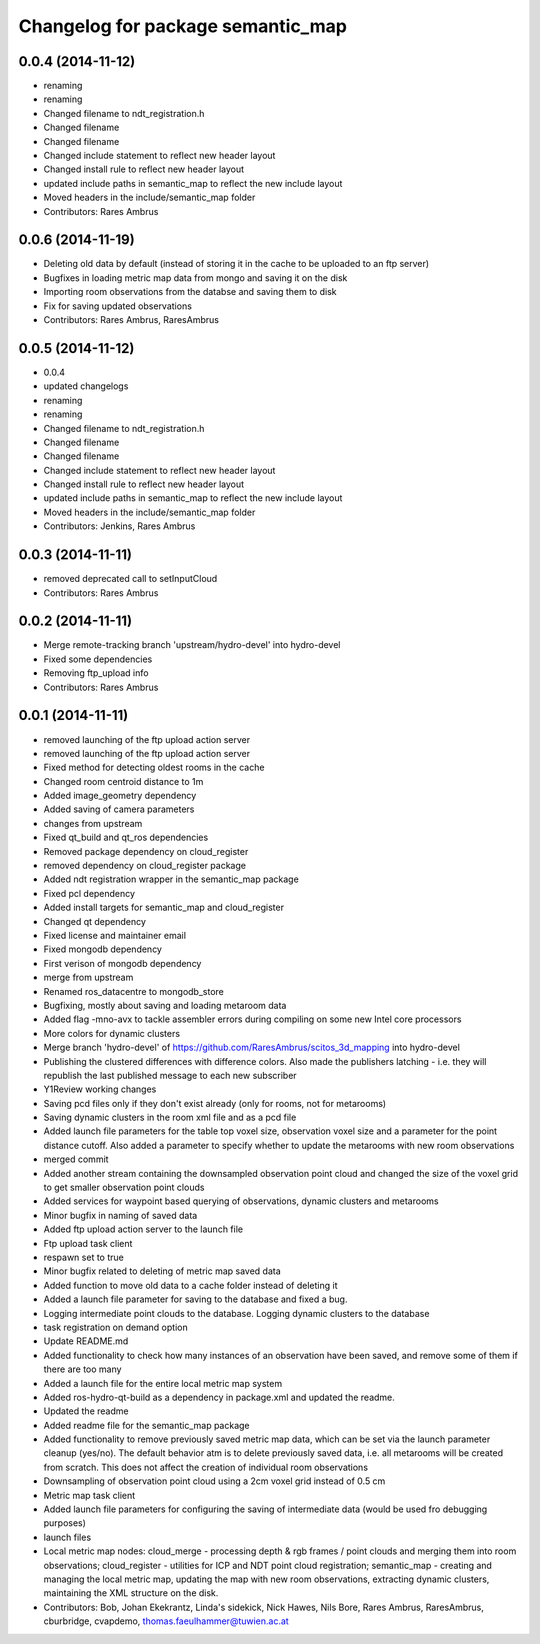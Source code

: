 ^^^^^^^^^^^^^^^^^^^^^^^^^^^^^^^^^^
Changelog for package semantic_map
^^^^^^^^^^^^^^^^^^^^^^^^^^^^^^^^^^

0.0.4 (2014-11-12)
------------------
* renaming
* renaming
* Changed filename to ndt_registration.h
* Changed filename
* Changed filename
* Changed include statement to reflect new header layout
* Changed install rule to reflect new header layout
* updated include paths in semantic_map to reflect the new include layout
* Moved headers in the include/semantic_map folder
* Contributors: Rares Ambrus

0.0.6 (2014-11-19)
------------------
* Deleting old data by default (instead of storing it in the cache to be uploaded to an ftp server)
* Bugfixes in loading metric map data from mongo and saving it on the disk
* Importing room observations from the databse and saving them to disk
* Fix for saving updated observations
* Contributors: Rares Ambrus, RaresAmbrus

0.0.5 (2014-11-12)
------------------
* 0.0.4
* updated changelogs
* renaming
* renaming
* Changed filename to ndt_registration.h
* Changed filename
* Changed filename
* Changed include statement to reflect new header layout
* Changed install rule to reflect new header layout
* updated include paths in semantic_map to reflect the new include layout
* Moved headers in the include/semantic_map folder
* Contributors: Jenkins, Rares Ambrus

0.0.3 (2014-11-11)
------------------
* removed deprecated call to setInputCloud
* Contributors: Rares Ambrus

0.0.2 (2014-11-11)
------------------
* Merge remote-tracking branch 'upstream/hydro-devel' into hydro-devel
* Fixed some dependencies
* Removing ftp_upload info
* Contributors: Rares Ambrus

0.0.1 (2014-11-11)
------------------
* removed launching of the ftp upload action server
* removed launching of the ftp upload action server
* Fixed method for detecting oldest rooms in the cache
* Changed room centroid distance to 1m
* Added image_geometry dependency
* Added saving of camera parameters
* changes from upstream
* Fixed qt_build and qt_ros dependencies
* Removed package dependency on cloud_register
* removed dependency on cloud_register package
* Added ndt registration wrapper in the semantic_map package
* Fixed pcl dependency
* Added install targets for semantic_map and cloud_register
* Changed qt dependency
* Fixed license and maintainer email
* Fixed mongodb dependency
* First verison of mongodb dependency
* merge from upstream
* Renamed ros_datacentre to mongodb_store
* Bugfixing, mostly about saving and loading metaroom data
* Added flag -mno-avx to tackle assembler errors during compiling on some new Intel core processors
* More colors for dynamic clusters
* Merge branch 'hydro-devel' of https://github.com/RaresAmbrus/scitos_3d_mapping into hydro-devel
* Publishing the clustered differences with difference colors. Also made the publishers latching - i.e. they will republish the last published message to each new subscriber
* Y1Review working changes
* Saving pcd files only if they don't exist already (only for rooms, not for metarooms)
* Saving dynamic clusters in the room xml file and as a pcd file
* Added launch file parameters for the table top voxel size, observation voxel size and a parameter for the point distance cutoff. Also added a parameter to specify whether to update the metarooms with new room observations
* merged commit
* Added another stream containing the downsampled observation point cloud and changed the size of the voxel grid to get smaller observation point clouds
* Added services for waypoint based querying of observations, dynamic clusters and metarooms
* Minor bugfix in naming of saved data
* Added ftp upload action server to the launch file
* Ftp upload task client
* respawn set to true
* Minor bugfix related to deleting of metric map saved data
* Added function to move old data to a cache folder instead of deleting it
* Added a launch file parameter for saving to the database and fixed a bug.
* Logging intermediate point clouds to the database. Logging dynamic clusters to the database
* task registration on demand option
* Update README.md
* Added functionality to check how many instances of an observation have been saved, and remove some of them if there are too many
* Added a launch file for the entire local metric map system
* Added ros-hydro-qt-build as a dependency in package.xml and updated the readme.
* Updated the readme
* Added readme file for the semantic_map package
* Added functionality to remove previously saved metric map data, which can be set via the launch parameter cleanup (yes/no). The default behavior atm is to delete previously saved data, i.e. all metarooms will be created from scratch. This does not affect the creation of individual room observations
* Downsampling of observation point cloud using a 2cm voxel grid instead of 0.5 cm
* Metric map task client
* Added launch file parameters for configuring the saving of intermediate data (would be used fro debugging purposes)
* launch files
* Local metric map nodes: cloud_merge - processing depth & rgb frames / point clouds and merging them into room observations; cloud_register - utilities for ICP and NDT point cloud registration; semantic_map - creating and managing the local metric map, updating the map with new room observations, extracting dynamic clusters, maintaining the XML structure on the disk.
* Contributors: Bob, Johan Ekekrantz, Linda's sidekick, Nick Hawes, Nils Bore, Rares Ambrus, RaresAmbrus, cburbridge, cvapdemo, thomas.faeulhammer@tuwien.ac.at
